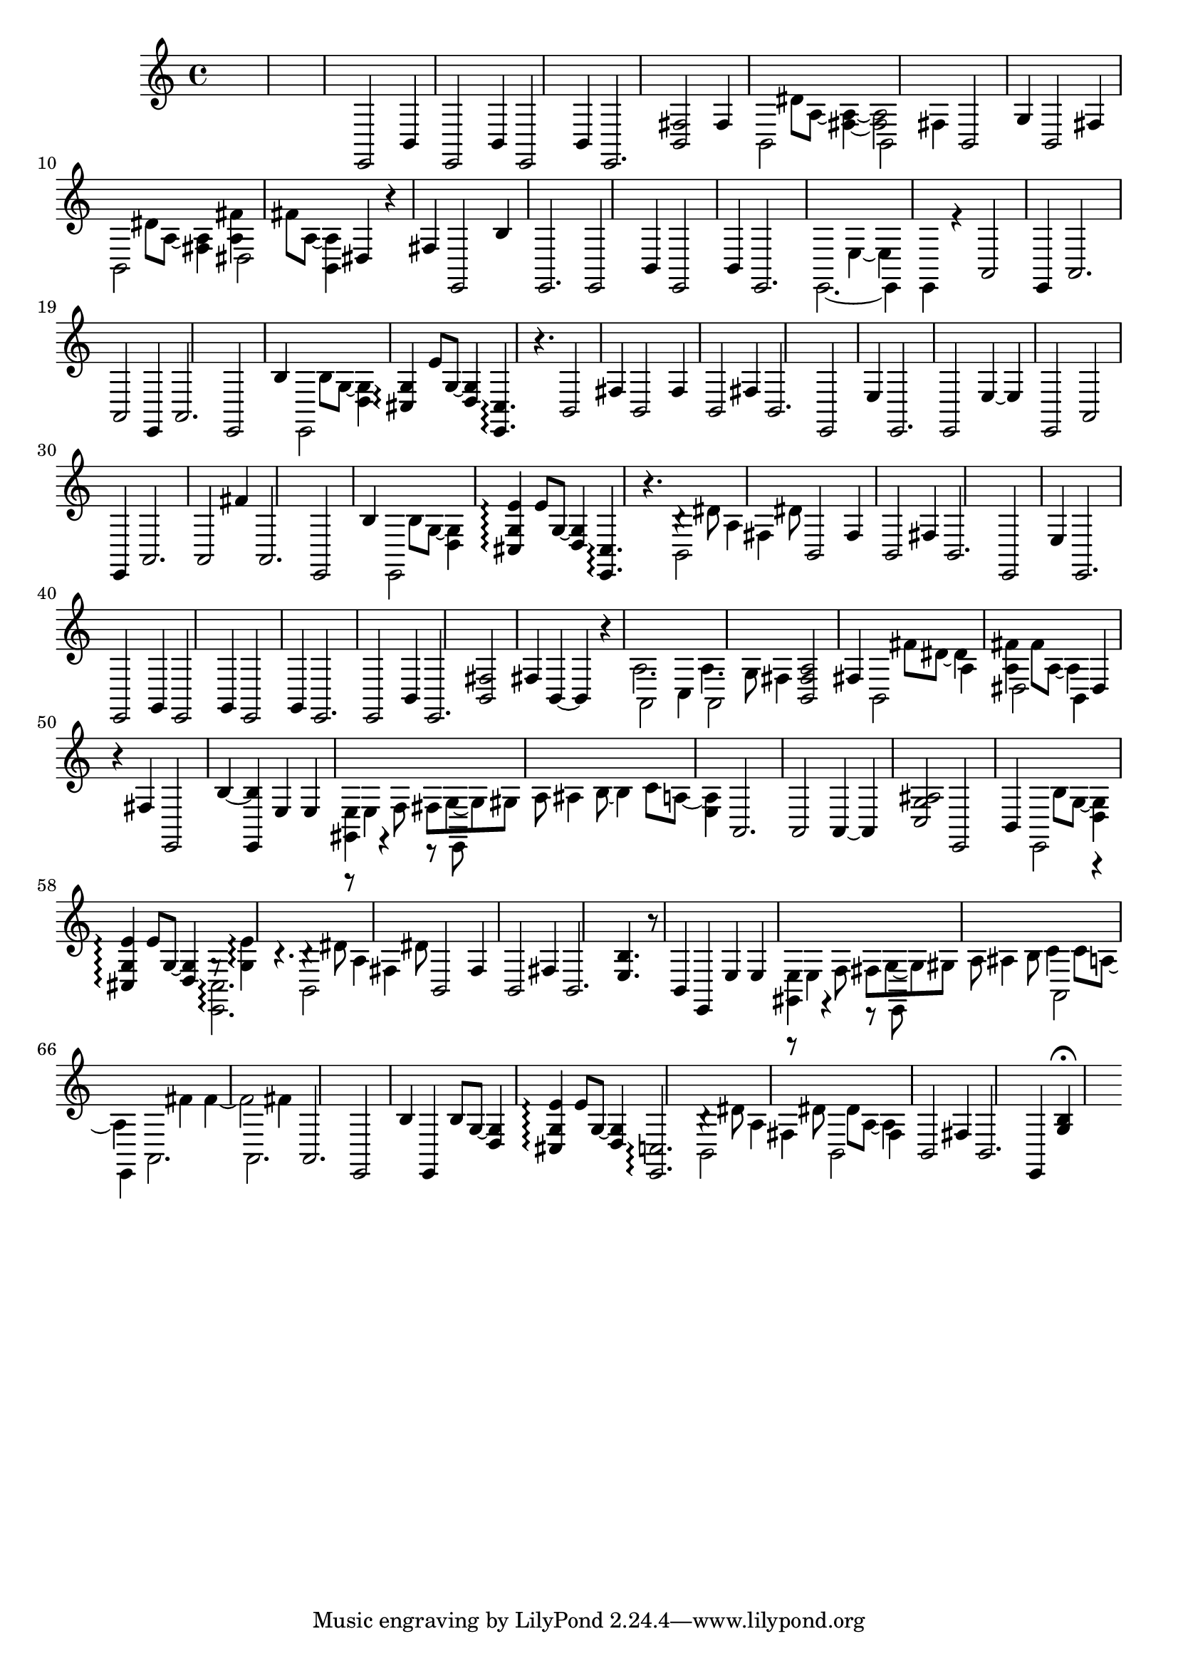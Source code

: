 \relative {
  %\set Staff.connectArpeggios = ##t
  %\time 3/4
  %\key e \minor
  %\clef "treble_8"
  s2.
  s2.
  s2.
  %\repeat volta 2 {
    % meas. 4
    e,2 b'4
    e,2 b'4
    e,2 b'4
    e,2.
    <b' fis'>2 fis'4
    % meas. 9
    \voices 2,4 << { b,2 s4 } \\ { s4 dis'8 a~ <fis~ a~>4 } >>
    \voices 2,4 << { b,2 fis'4 } \\ { <fis a>2 s4 } >>
    b,2 g'4
    b,2 fis'4
    \voices 2,4 << { b,2 s4 } \\ { s4 dis'8 a~ <fis a>4 } >>
    % meas. 14
    \voices 2,4 << { dis2 s4 } \\ { <a' fis'>4 fis'8 a,~ <b, a'>4 } >>
    dis4 r fis
    e,2 b''4
    %\alternative {
      %\volta 1 {
        e,,2.
        e2 b'4
        e,2 b'4
      %}
      %\volta 2 {
        e,2.
      %}
    %}
  %}
  % meas. 21
  \voices 2,4 << { e2.~ } \\ { s2 e'4~ } >>
  \voices 2,4 << { e,4 e r } \\ { e' s2 } >>
  a,2\arpeggio e4
  a2.
  a2\arpeggio e4
  a2.
  % meas. 27
  e2 b''4
  \voices 2,4 << { e,,2 s4 } \\ { s4 b''8 g~ <d g>4 } >>
  <cis g'>4\arpeggio e'8 g,~ <d g>4
  <e, cis'>4.\arpeggio r4.
  b'2 fis'4
  b,2 fis'4
  b,2 fis'4
  % meas. 34
  b,2.
  e,2 e'4
  e,2.
  e2 e'4~
  e e,2
  a2\arpeggio e4
  % meas. 40
  a2.
  a2 fis''4
  a,,2.
  e2 b''4
  \voices 2,4 << { e,,2 s4 } \\ { s4 b''8 g~ <d g>4 } >>
  <cis g' e'>4\arpeggio e'8 g,~ <d g>4
  % meas. 46
  <e, cis'>4.\arpeggio r
  \voices 2,4 << { b'2 fis'4 } \\ { b4\rest dis8 a4 dis8 } >>
  b,2 fis'4
  b,2 fis'4
  b,2.
  e,2 e'4
  % meas. 52
  %\repeat volta 2 {
    e,2.
    e2 g4
    e2 g4
    e2 g4
    e2.
    e2 b'4
    e,2.
    % meas. 59
    <b' fis'>2 fis'4
    b,4~ b r
    \voices 2,4 << { a2 c4 } \\ { a'2. } >>
    \voices 2,4 << { a,2 fis'4 } \\ { a4. g8 s4 } >>
    <b, fis' a>2 fis'4
    \voices 2,4 << { b,2 a'4 } \\ { s4 fis'8 dis~ dis4 } >>
    \voices 2,4 << { dis,2 b4 } \\ { <a' fis'>4 fis'8 a,~ a4 } >>
    dis,4 r fis
    e,2 b''4~
  %}
  % meas. 68
  <e,, b''> e' e
  \voices 2,4 << { <gis, e'> r r8 e } \\ { r8 e'4 \autoBeamOff f8 \autoBeamOn fis g~ } >>
  \voices 2,4 << { s2. } \\ { g8 gis8 a8\noBeam ais4 b8~ } >>
  \voices 2,4 << { s2. } \\ { \voiceFour b4 c8 a8~ <e a>4 } >>
  a,2.
  a2\arpeggio a4~
  a <c g' ais>2
  % meas. 75
  e,2 b'4
  \voices 2,4 << { e,2  r4 } \\ { s4 b''8 g~ <d g>4 } >>
  <cis g' e'>\arpeggio e'8 g,~ <d g>4
  \voices 2,4 << { <e, cis'>2.\arpeggio } \\ { g'8\rest <g e'>4\arpeggio b4.\rest } >>
  \voices 2,4 << { b,2 fis'4 } \\ { b4\rest dis8 a4 dis8 } >>
  b,2 fis'4
  % meas. 81
  b,2 fis'4
  b,2.
  <e b'>4. r8 b4
  e, e' e
  \voices 2,4 << { <gis, e'> r r8 e } \\ { r8 e'4 \autoBeamOff f8 \autoBeamOn fis g~ } >>
  \voices 2,4 << { s2. } \\ { g8 gis8 a8\noBeam ais4 b8 } >>
  \voices 2,4 << { a,2 e4 } \\ { c''4 c8 a~ a4 } >>
  % meas. 88
  \voices 2,4 << { a,2. } \\ { s4 fis''\arpeggio fis~\arpeggio } >>
  \voices 2,4 << { a,,2. } \\ { fis''2 fis4 } >>
  a,,2.
  e2 b''4
  e,,4 b''8 g~ <d g>4
  <cis g' e'>4\arpeggio e'8 g,~ <d g>4
  % meas. 94
  <e, c'>2.\arpeggio
  \voices 2,4 << { b'2 fis'4 } \\ { b4\rest dis8 a4 dis8 } >>
  \voices 2,4 << { b,2 fis'4 } \\ { s4 dis'8 a~ a4 } >>
  b,2 fis'4
  b,2.
  e,4 <g' b>\fermata s4
}

